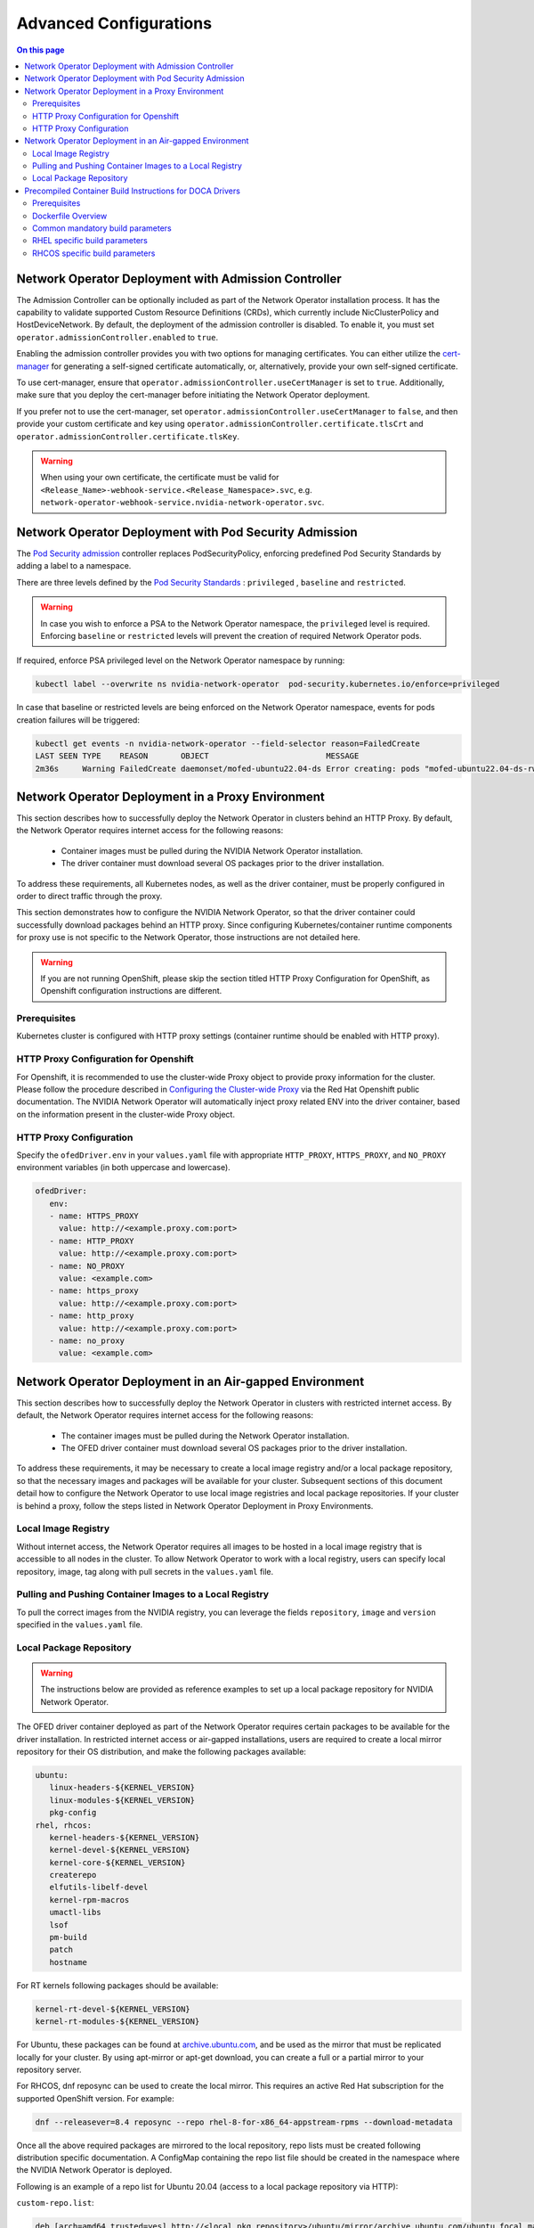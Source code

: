 .. license-header
  SPDX-FileCopyrightText: Copyright (c) 2024 NVIDIA CORPORATION & AFFILIATES. All rights reserved.
  SPDX-License-Identifier: Apache-2.0

  Licensed under the Apache License, Version 2.0 (the "License");
  you may not use this file except in compliance with the License.
  You may obtain a copy of the License at

  http://www.apache.org/licenses/LICENSE-2.0

  Unless required by applicable law or agreed to in writing, software
  distributed under the License is distributed on an "AS IS" BASIS,
  WITHOUT WARRANTIES OR CONDITIONS OF ANY KIND, either express or implied.
  See the License for the specific language governing permissions and
  limitations under the License.

.. headings # #, * *, =, -, ^, "


***********************
Advanced Configurations
***********************

.. contents:: On this page
   :depth: 2
   :local:
   :backlinks: none

=====================================================
Network Operator Deployment with Admission Controller
=====================================================

The Admission Controller can be optionally included as part of the Network Operator installation process. It has the capability to validate supported Custom Resource Definitions (CRDs), which currently include NicClusterPolicy and HostDeviceNetwork.
By default, the deployment of the admission controller is disabled. To enable it, you must set ``operator.admissionController.enabled`` to ``true``.

Enabling the admission controller provides you with two options for managing certificates. You can either utilize the `cert-manager <https://cert-manager.io/docs/installation/>`_ for generating a self-signed certificate automatically, or, alternatively, provide your own self-signed certificate.

To use cert-manager, ensure that ``operator.admissionController.useCertManager`` is set to ``true``. Additionally, make sure that you deploy the cert-manager before initiating the Network Operator deployment.

If you prefer not to use the cert-manager, set ``operator.admissionController.useCertManager`` to ``false``, and then provide your custom certificate and key using ``operator.admissionController.certificate.tlsCrt`` and ``operator.admissionController.certificate.tlsKey``.

.. warning::
   When using your own certificate, the certificate must be valid for ``<Release_Name>-webhook-service.<Release_Namespace>.svc``, e.g. ``network-operator-webhook-service.nvidia-network-operator.svc``.


=======================================================
Network Operator Deployment with Pod Security Admission
=======================================================

The `Pod Security admission <https://kubernetes.io/docs/concepts/security/pod-security-admission/>`_ controller replaces PodSecurityPolicy, enforcing predefined Pod Security Standards by adding a label to a namespace.

There are three levels defined by the `Pod Security Standards <https://kubernetes.io/docs/concepts/security/pod-security-standards>`_ : ``privileged`` , ``baseline`` and ``restricted``.

.. warning::
   In case you wish to enforce a PSA to the Network Operator namespace, the ``privileged`` level is required. Enforcing ``baseline`` or ``restricted`` levels will prevent the creation of required Network Operator pods.

If required, enforce PSA privileged level on the Network Operator namespace by running:

.. code-block:: bash

   kubectl label --overwrite ns nvidia-network-operator  pod-security.kubernetes.io/enforce=privileged

In case that baseline or restricted levels are being enforced on the Network Operator namespace, events for pods creation failures will be triggered:

.. code-block:: bash

   kubectl get events -n nvidia-network-operator --field-selector reason=FailedCreate
   LAST SEEN TYPE    REASON       OBJECT                         MESSAGE
   2m36s     Warning FailedCreate daemonset/mofed-ubuntu22.04-ds Error creating: pods "mofed-ubuntu22.04-ds-rwmgs" is forbidden: violates PodSecurity "baseline:latest": host namespaces (hostNetwork=true), hostPath volumes (volumes "run-mlnx-ofed", "etc-network", "host-etc", "host-usr", "host-udev"), privileged (container "mofed-container" must not set securityContext.privileged=true)


==================================================
Network Operator Deployment in a Proxy Environment
==================================================

This section describes how to successfully deploy the Network Operator in clusters behind an HTTP Proxy. By default, the Network Operator requires internet access for the following reasons:

    - Container images must be pulled during the NVIDIA Network Operator installation.
    - The driver container must download several OS packages prior to the driver installation.

To address these requirements, all Kubernetes nodes, as well as the driver container, must be properly configured in order to direct traffic through the proxy.

This section demonstrates how to configure the NVIDIA Network Operator, so that the driver container could successfully download packages behind an HTTP proxy. Since configuring Kubernetes/container runtime components for proxy use is not specific to the Network Operator, those instructions are not detailed here.

.. warning::
   If you are not running OpenShift, please skip the section titled HTTP Proxy Configuration for OpenShift, as Openshift configuration instructions are different.

-------------
Prerequisites
-------------

Kubernetes cluster is configured with HTTP proxy settings (container runtime should be enabled with HTTP proxy).

--------------------------------------
HTTP Proxy Configuration for Openshift
--------------------------------------

For Openshift, it is recommended to use the cluster-wide Proxy object to provide proxy information for the cluster.
Please follow the procedure described in `Configuring the Cluster-wide Proxy <https://docs.openshift.com/container-platform/latest/networking/enable-cluster-wide-proxy.html>`_ via the Red Hat Openshift public documentation. The NVIDIA Network Operator will automatically inject proxy related ENV into the driver container, based on the information present in the cluster-wide Proxy object.

------------------------
HTTP Proxy Configuration
------------------------

Specify the ``ofedDriver.env`` in your ``values.yaml`` file with appropriate ``HTTP_PROXY``, ``HTTPS_PROXY``, and ``NO_PROXY`` environment variables (in both uppercase and lowercase).

.. code-block:: yaml

   ofedDriver:
      env:
      - name: HTTPS_PROXY
        value: http://<example.proxy.com:port>
      - name: HTTP_PROXY
        value: http://<example.proxy.com:port>
      - name: NO_PROXY
        value: <example.com>
      - name: https_proxy
        value: http://<example.proxy.com:port>
      - name: http_proxy
        value: http://<example.proxy.com:port>
      - name: no_proxy
        value: <example.com>


========================================================
Network Operator Deployment in an Air-gapped Environment
========================================================

This section describes how to successfully deploy the Network Operator in clusters with restricted internet access.
By default, the Network Operator requires internet access for the following reasons:

 - The container images must be pulled during the Network Operator installation.
 - The OFED driver container must download several OS packages prior to the driver installation.

To address these requirements, it may be necessary to create a local image registry and/or a local package repository, so that the necessary images and packages will be available for your cluster.
Subsequent sections of this document detail how to configure the Network Operator to use local image registries and local package repositories.
If your cluster is behind a proxy, follow the steps listed in Network Operator Deployment in Proxy Environments.

--------------------
Local Image Registry
--------------------

Without internet access, the Network Operator requires all images to be hosted in a local image registry that is accessible to all nodes in the cluster.
To allow Network Operator to work with a local registry, users can specify local repository, image, tag along with pull secrets in the ``values.yaml`` file.

--------------------------------------------------------
Pulling and Pushing Container Images to a Local Registry
--------------------------------------------------------

To pull the correct images from the NVIDIA registry, you can leverage the fields ``repository``, ``image`` and ``version`` specified in the ``values.yaml`` file.

------------------------
Local Package Repository
------------------------

.. warning::
   The instructions below are provided as reference examples to set up a local package repository for NVIDIA Network Operator.

The OFED driver container deployed as part of the Network Operator requires certain packages to be available for the driver installation. In restricted internet access or air-gapped installations, users are required to create a local mirror repository for their OS distribution, and make the following packages available:

.. code-block::

   ubuntu:
      linux-headers-${KERNEL_VERSION}
      linux-modules-${KERNEL_VERSION}
      pkg-config
   rhel, rhcos:
      kernel-headers-${KERNEL_VERSION}
      kernel-devel-${KERNEL_VERSION}
      kernel-core-${KERNEL_VERSION}
      createrepo
      elfutils-libelf-devel
      kernel-rpm-macros
      umactl-libs
      lsof
      pm-build
      patch
      hostname

For RT kernels following packages should be available:

.. code-block::

    kernel-rt-devel-${KERNEL_VERSION}
    kernel-rt-modules-${KERNEL_VERSION}


For Ubuntu, these packages can be found at `archive.ubuntu.com <http://archive.ubuntu.com/>`_, and be used as the mirror that must be replicated locally for your cluster. By using apt-mirror or apt-get download, you can create a full or a partial mirror to your repository server.

For RHCOS, dnf reposync can be used to create the local mirror. This requires an active Red Hat subscription for the supported OpenShift version. For example:

.. code-block:: bash

  dnf --releasever=8.4 reposync --repo rhel-8-for-x86_64-appstream-rpms --download-metadata

Once all the above required packages are mirrored to the local repository, repo lists must be created following distribution specific documentation. A ConfigMap containing the repo list file should be created in the namespace where the NVIDIA Network Operator is deployed.

Following is an example of a repo list for Ubuntu 20.04 (access to a local package repository via HTTP):

``custom-repo.list``:

.. code-block::
   
   deb [arch=amd64 trusted=yes] http://<local pkg repository>/ubuntu/mirror/archive.ubuntu.com/ubuntu focal main universe
   deb [arch=amd64 trusted=yes] http://<local pkg repository>/ubuntu/mirror/archive.ubuntu.com/ubuntu focal-updates main universe
   deb [arch=amd64 trusted=yes] http://<local pkg repository>/ubuntu/mirror/archive.ubuntu.com/ubuntu focal-security main universe


Following is an example of a repo list for RHCOS (access to a local package repository via HTTP):

``cuda.repo`` (a mirror of https://developer.download.nvidia.com/compute/cuda/repos/rhel8/x86_64):

.. code-block::
   
   [cuda]
   name=cuda
   baseurl=http://<local pkg repository>/cuda
   priority=0
   gpgcheck=0
   enabled=1

``redhat.repo``:

.. code-block::
   
   [baseos]
   name=rhel-8-for-x86_64-baseos-rpms
   baseurl=http://<local pkg repository>/rhel-8-for-x86_64-baseos-rpms
   gpgcheck=0
   enabled=1
   [baseoseus]
   name=rhel-8-for-x86_64-baseos-eus-rpms
   baseurl=http://<local pkg repository>/rhel-8-for-x86_64-baseos-eus-rpms
   gpgcheck=0
   enabled=1
   [rhocp]
   name=rhocp-4.10-for-rhel-8-x86_64-rpms
   baseurl=http://<local pkg repository>/rhocp-4.10-for-rhel-8-x86_64-rpms
   gpgcheck=0
   enabled=1
   [apstream]
   name=rhel-8-for-x86_64-appstream-rpms
   baseurl=http://<local pkg repository>/rhel-8-for-x86_64-appstream-rpms
   gpgcheck=0
   enabled=1

``ubi.repo``:

.. code-block::
   
   [ubi-8-baseos]
   name = Red Hat Universal Base Image 8 (RPMs) - BaseOS
   baseurl = http://<local pkg repository>/ubi-8-baseos
   enabled = 1
   gpgcheck = 0
   [ubi-8-baseos-source]
   name = Red Hat Universal Base Image 8 (Source RPMs) - BaseOS
   baseurl = http://<local pkg repository>/ubi-8-baseos-source
   enabled = 0
   gpgcheck = 0
   [ubi-8-appstream]
   name = Red Hat Universal Base Image 8 (RPMs) - AppStream
   baseurl = http://<local pkg repository>/ubi-8-appstream
   enabled = 1
   gpgcheck = 0
   [ubi-8-appstream-source]
   name = Red Hat Universal Base Image 8 (Source RPMs) - AppStream
   baseurl = http://<local pkg repository>/ubi-8-appstream-source
   enabled = 0
   gpgcheck = 0


Create the ConfigMap for Ubuntu:

.. code-block:: bash

   kubectl create configmap repo-config -n <Network Operator Namespace> --from-file=<path-to-repo-list-file>

Create the ConfigMap for RHCOS:

.. code-block:: bash

   kubectl create configmap repo-config -n <Network Operator Namespace> --from-file=cuda.repo --from-file=redhat.repo --from-file=ubi.repo

Once the ConfigMap is created using the above command, update the ``values.yaml`` file with this information to let the Network Operator mount the repo configuration within the driver container and pull the required packages. Based on the OS distribution, the Network Operator will automatically mount this ConfigMap into the appropriate directory.

.. code-block:: yaml
   
   ofedDriver:
     deploy: true
     repoConfg:
       name: repo-config

If self-signed certificates are used for an HTTPS based internal repository, a ConfigMap must be created for those certifications and provided during the Network Operator installation. Based on the OS distribution, the Network Operator will automatically mount this ConfigMap into the appropriate directory.

.. code-block:: bash

   kubectl create configmap cert-config -n <Network Operator Namespace> --from-file=<path-to-pem-file1> --from-file=<path-to-pem-file2>


.. code-block:: yaml
   
   ofedDriver:
     deploy: true
     certConfg:
       name: cert-config

=========================================================
Precompiled Container Build Instructions for DOCA Drivers
=========================================================

-------------
Prerequisites
-------------

Before you begin, ensure that you have the following prerequisites:

~~~~~~
Common
~~~~~~

- Docker (Ubuntu) / Podman (RH) installed on your build system.
- Web access to NVIDIA NIC drivers sources. Latest NIC drivers published at `NIC drivers download center <https://network.nvidia.com/products/infiniband-drivers/linux/mlnx_ofed/>`_, for example: `https://www.mellanox.com/downloads/ofed/MLNX_OFED-24.04-0.6.6.0/MLNX_OFED_SRC-debian-24.04-0.6.6.0-0.tgz <https://www.mellanox.com/downloads/ofed/MLNX_OFED-24.04-0.6.6.0/MLNX_OFED_SRC-debian-24.04-0.6.6.0-0.tgz>`_


~~~~
RHEL
~~~~

- Active subscription and login credentials for `registry.redhat.io <https://registry.redhat.io>`_. To build RHEL based container from official repository, you need to log in to `registry.redhat.io <https://registry.redhat.io>`_, run the following command:

.. code-block:: bash

   podman login registry.redhat.io --username=${RH_USERNAME} --password=${RH_PASSWORD}

Replace `RH_USERNAME` and `RH_PASSWORD` with your Red Hat account username and password.

~~~~~
RHCOS
~~~~~

- Install `oc <https://docs.openshift.com/container-platform/latest/cli_reference/openshift_cli/getting-started-cli.html>`_ CLI tool.
- Download OpenShift `pull secret <https://console.redhat.com/openshift/install/pull-secret>`_.

-------------------
Dockerfile Overview
-------------------

To build the precompiled container, the Dockerfile is constructed in a multistage fashion.
This approach is used to optimize the resulting container image size and reduce the number of dependencies included in the final image.

The Dockerfile consists of the following stages:

1. **Base Image Update**: The base image is updated and common requirements are installed. This stage sets up the basic environment for the subsequent stages.

2. **Download Driver Sources**: This stage downloads the Mellanox OFED driver sources to the specified path. It prepares the necessary files for the driver build process.

3. **Build Driver**: The driver is built using the downloaded sources and installed on the container. This stage ensures that the driver is compiled and configured correctly for the target system.

4. **Install precompiled driver**: Finally, the precompiled driver is installed on clean container. This stage sets up the environment to run the NVIDIA NIC drivers on the target system.


---------------------------------
Common mandatory build parameters
---------------------------------

Before building the container, you need to provide following parameters as `build-arg` for container build:

1. `D_OS`: The Linux distribution (e.g., ubuntu22.04 / rhel9.2)
2. `D_ARCH`: Compiled Architecture
3. `D_BASE_IMAGE`: Base container image
4. `D_KERNEL_VER`: The target kernel version (e.g., 5.15.0-25-generic / 5.14.0-284.32.1.el9_2.x86_64)
5. `D_OFED_VERSION`: NVIDIA NIC drivers version (e.g., 24.01-0.3.3.1)

**NOTE:** Check desired NVIDIA NIC drivers sources[^1] availability for designated container OS, only versions available on download page can be utilized

**NOTE:** For proper Network Operator functionality container tag name must be in following pattern: **driver_ver-container_ver-kernel_ver-os-arch**. For example: 24.01-0.3.3.1-0-5.15.0-25-generic-ubuntu22.04-amd64

------------------------------
RHEL specific build parameters
------------------------------

1. `D_BASE_IMAGE`: DriverToolKit container image

**NOTE:** DTK (DriverToolKit) is tightly coupled with specific kernel versions, verify match between kernel version to compile drivers for, versus DTK image.

2. `D_FINAL_BASE_IMAGE`: Final container image, to install compiled driver

For more details regarding DTK please read `official documentation <https://docs.openshift.com/container-platform/4.15/hardware_enablement/psap-driver-toolkit.html#pulling-the-driver-toolkit-from-payload>`_.

-------------------------------
RHCOS specific build parameters
-------------------------------

1. `D_BASE_IMAGE`: DriverToolKit container image

**NOTE:** DTK (DriverToolKit) is tightly coupled with specific kernel version for an OpenShift release.

In order to get the specific DTK container image for a specific OpenShift release, run:

.. code-block:: bash

   oc adm release info <OCP_VERSION> --image-for=driver-toolkit


For example, for OpenShift 4.16.0:

.. code-block:: bash

   oc adm release info 4.16.0 --image-for=driver-toolkit
   quay.io/openshift-release-dev/ocp-v4.0-art-dev@sha256:dde3cd6a75d865a476aa7e1cab6fa8d97742401e87e0d514f3042c3a881e301f


Then pull the DTK image locally using your pull-secret:

.. code-block:: bash

   podman pull --authfile=/path/to/pull-secret.txt docker://quay.io/openshift-release-dev/ocp-v4.0-art-dev@sha256:dde3cd6a75d865a476aa7e1cab6fa8d97742401e87e0d514f3042c3a881e301f


2. `D_FINAL_BASE_IMAGE`: Final container image, to install compiled driver

3. `D_KERNEL_VER`: CoreOS kernel versions for OpenShift are listed `here <https://access.redhat.com/solutions/7077108>`_.

~~~~~~~~~~~~
RHEL example
~~~~~~~~~~~~

To build RHEL-based image please use provided :download:`Dockerfile <files/RHEL_Dockerfile>`:

.. code-block:: bash

   podman build \
    --build-arg D_OS=rhel9.2 \
    --build-arg D_ARCH=x86_64 \
    --build-arg D_KERNEL_VER=5.14.0-284.32.1.el9_2.x86_64 \
    --build-arg D_OFED_VERSION=24.01-0.3.3.1 \
    --build-arg D_BASE_IMAGE="registry.redhat.io/openshift4/driver-toolkit-rhel9:v4.13.0-202309112001.p0.gd719bdc.assembly.stream" \
    --build-arg D_FINAL_BASE_IMAGE=registry.access.redhat.com/ubi9/ubi:latest \
    --tag 24.04-0.6.6.0-0-5.14.0-284.32.1.el9_2-rhel9.2-amd64 \
    -f RHEL_Dockerfile \
    --target precompiled .

~~~~~~~~~~~~~
RHCOS example
~~~~~~~~~~~~~

To build RHCOS based image please use provided :download:`Dockerfile <files/RHEL_Dockerfile>`:

.. code-block:: bash

   podman build \
    --build-arg D_OS=rhcos4.16 \
    --build-arg D_ARCH=x86_64 \
    --build-arg D_KERNEL_VER=5.14.0-427.22.1.el9_4.x86_64 \
    --build-arg D_OFED_VERSION=24.01-0.3.3.1 \
    --build-arg D_BASE_IMAGE="quay.io/openshift-release-dev/ocp-v4.0-art-dev@sha256:dde3cd6a75d865a476aa7e1cab6fa8d97742401e87e0d514f3042c3a881e301f" \
    --build-arg D_FINAL_BASE_IMAGE=registry.access.redhat.com/ubi9/ubi:9.4 \
    --tag 24.01-0.3.3.1-0-5.14.0-427.22.1.el9_4.x86_64-rhcos4.16-amd64 \
    -f RHEL_Dockerfile \
    --target precompiled .

~~~~~~~~~~~~~~
Ubuntu example
~~~~~~~~~~~~~~

To build RHEL-based image please use provided :download:`Dockerfile <files/Ubuntu_Dockerfile>`:.

.. code-block:: bash

   docker build \
    --build-arg D_OS=ubuntu22.04 \
    --build-arg D_ARCH=x86_64 \
    --build-arg D_BASE_IMAGE=ubuntu:24.04 \
    --build-arg D_KERNEL_VER=5.15.0-25-generic \
    --build-arg D_OFED_VERSION=24.01-0.3.3.1 \
    --tag 24.01-0.3.3.1-0-5.15.0-25-generic-ubuntu22.04-amd64 \
    -f Ubuntu_Dockerfile \
    --target precompiled .

**NOTE:** Dockerfiles contain default build parameters, which may fail build proccess on your system if not overridden.

**NOTE:** Entrypoint script :download:`download <files/entrypoint.sh>`

**NOTE:** Driver build script :download:`download <files/dtk_nic_driver_build.sh>`

**NOTE:** Make sure the `.sh` files are executable by running `chmod +x entrypoint.sh dtk_nic_driver_build.sh`

.. warning:: Modification of `D_OFED_SRC_DOWNLOAD_PATH` must be tighdly coupled with corresponding update to entrypoint.sh script.